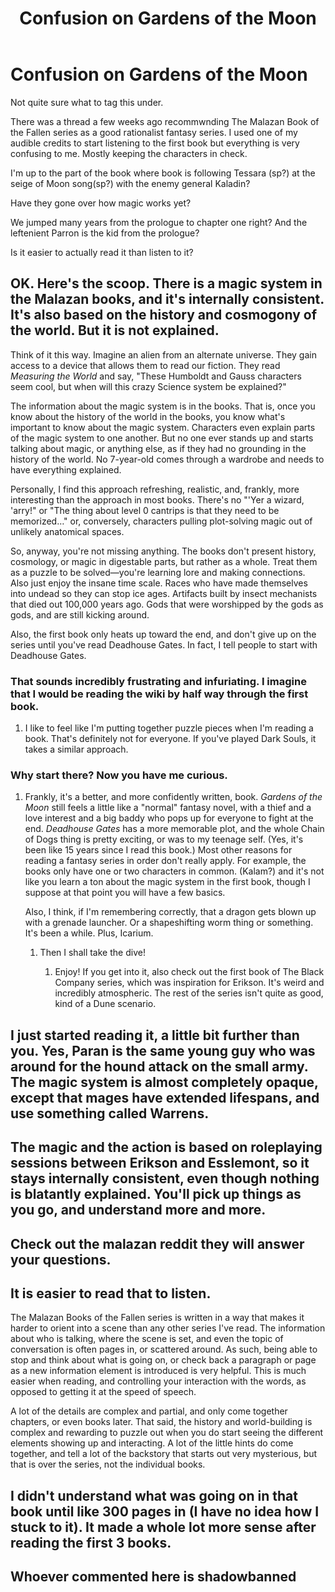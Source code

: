#+TITLE: Confusion on Gardens of the Moon

* Confusion on Gardens of the Moon
:PROPERTIES:
:Author: SkyTroupe
:Score: 8
:DateUnix: 1521078846.0
:DateShort: 2018-Mar-15
:END:
Not quite sure what to tag this under.

There was a thread a few weeks ago recommwnding The Malazan Book of the Fallen series as a good rationalist fantasy series. I used one of my audible credits to start listening to the first book but everything is very confusing to me. Mostly keeping the characters in check.

I'm up to the part of the book where book is following Tessara (sp?) at the seige of Moon song(sp?) with the enemy general Kaladin?

Have they gone over how magic works yet?

We jumped many years from the prologue to chapter one right? And the leftenient Parron is the kid from the prologue?

Is it easier to actually read it than listen to it?


** OK. Here's the scoop. There is a magic system in the Malazan books, and it's internally consistent. It's also based on the history and cosmogony of the world. But it is not explained.

Think of it this way. Imagine an alien from an alternate universe. They gain access to a device that allows them to read our fiction. They read /Measuring the World/ and say, "These Humboldt and Gauss characters seem cool, but when will this crazy Science system be explained?"

The information about the magic system is in the books. That is, once you know about the history of the world in the books, you know what's important to know about the magic system. Characters even explain parts of the magic system to one another. But no one ever stands up and starts talking about magic, or anything else, as if they had no grounding in the history of the world. No 7-year-old comes through a wardrobe and needs to have everything explained.

Personally, I find this approach refreshing, realistic, and, frankly, more interesting than the approach in most books. There's no "'Yer a wizard, 'arry!" or "The thing about level 0 cantrips is that they need to be memorized..." or, conversely, characters pulling plot-solving magic out of unlikely anatomical spaces.

So, anyway, you're not missing anything. The books don't present history, cosmology, or magic in digestable parts, but rather as a whole. Treat them as a puzzle to be solved---you're learning lore and making connections. Also just enjoy the insane time scale. Races who have made themselves into undead so they can stop ice ages. Artifacts built by insect mechanists that died out 100,000 years ago. Gods that were worshipped by the gods as gods, and are still kicking around.

Also, the first book only heats up toward the end, and don't give up on the series until you've read Deadhouse Gates. In fact, I tell people to start with Deadhouse Gates.
:PROPERTIES:
:Author: Amonwilde
:Score: 25
:DateUnix: 1521090751.0
:DateShort: 2018-Mar-15
:END:

*** That sounds incredibly frustrating and infuriating. I imagine that I would be reading the wiki by half way through the first book.
:PROPERTIES:
:Author: FordEngineerman
:Score: 2
:DateUnix: 1521268231.0
:DateShort: 2018-Mar-17
:END:

**** I like to feel like I'm putting together puzzle pieces when I'm reading a book. That's definitely not for everyone. If you've played Dark Souls, it takes a similar approach.
:PROPERTIES:
:Author: Amonwilde
:Score: 1
:DateUnix: 1521306223.0
:DateShort: 2018-Mar-17
:END:


*** Why start there? Now you have me curious.
:PROPERTIES:
:Author: LimeDog
:Score: 1
:DateUnix: 1521163528.0
:DateShort: 2018-Mar-16
:END:

**** Frankly, it's a better, and more confidently written, book. /Gardens of the Moon/ still feels a little like a "normal" fantasy novel, with a thief and a love interest and a big baddy who pops up for everyone to fight at the end. /Deadhouse Gates/ has a more memorable plot, and the whole Chain of Dogs thing is pretty exciting, or was to my teenage self. (Yes, it's been like 15 years since I read this book.) Most other reasons for reading a fantasy series in order don't really apply. For example, the books only have one or two characters in common. (Kalam?) and it's not like you learn a ton about the magic system in the first book, though I suppose at that point you will have a few basics.

Also, I think, if I'm remembering correctly, that a dragon gets blown up with a grenade launcher. Or a shapeshifting worm thing or something. It's been a while. Plus, Icarium.
:PROPERTIES:
:Author: Amonwilde
:Score: 5
:DateUnix: 1521166529.0
:DateShort: 2018-Mar-16
:END:

***** Then I shall take the dive!
:PROPERTIES:
:Author: LimeDog
:Score: 3
:DateUnix: 1521171186.0
:DateShort: 2018-Mar-16
:END:

****** Enjoy! If you get into it, also check out the first book of The Black Company series, which was inspiration for Erikson. It's weird and incredibly atmospheric. The rest of the series isn't quite as good, kind of a Dune scenario.
:PROPERTIES:
:Author: Amonwilde
:Score: 1
:DateUnix: 1521220203.0
:DateShort: 2018-Mar-16
:END:


** I just started reading it, a little bit further than you. Yes, Paran is the same young guy who was around for the hound attack on the small army. The magic system is almost completely opaque, except that mages have extended lifespans, and use something called Warrens.
:PROPERTIES:
:Author: Iconochasm
:Score: 4
:DateUnix: 1521087425.0
:DateShort: 2018-Mar-15
:END:


** The magic and the action is based on roleplaying sessions between Erikson and Esslemont, so it stays internally consistent, even though nothing is blatantly explained. You'll pick up things as you go, and understand more and more.
:PROPERTIES:
:Author: Morghus
:Score: 3
:DateUnix: 1521123162.0
:DateShort: 2018-Mar-15
:END:


** Check out the malazan reddit they will answer your questions.
:PROPERTIES:
:Author: momanie
:Score: 2
:DateUnix: 1521088102.0
:DateShort: 2018-Mar-15
:END:


** It is easier to read that to listen.

The Malazan Books of the Fallen series is written in a way that makes it harder to orient into a scene than any other series I've read. The information about who is talking, where the scene is set, and even the topic of conversation is often pages in, or scattered around. As such, being able to stop and think about what is going on, or check back a paragraph or page as a new information element is introduced is very helpful. This is much easier when reading, and controlling your interaction with the words, as opposed to getting it at the speed of speech.

A lot of the details are complex and partial, and only come together chapters, or even books later. That said, the history and world-building is complex and rewarding to puzzle out when you do start seeing the different elements showing up and interacting. A lot of the little hints do come together, and tell a lot of the backstory that starts out very mysterious, but that is over the series, not the individual books.
:PROPERTIES:
:Author: clawclawbite
:Score: 2
:DateUnix: 1521790919.0
:DateShort: 2018-Mar-23
:END:


** I didn't understand what was going on in that book until like 300 pages in (I have no idea how I stuck to it). It made a whole lot more sense after reading the first 3 books.
:PROPERTIES:
:Author: yagsuomynona
:Score: 1
:DateUnix: 1521518350.0
:DateShort: 2018-Mar-20
:END:


** Whoever commented here is shadowbanned
:PROPERTIES:
:Author: SkyTroupe
:Score: 0
:DateUnix: 1521084822.0
:DateShort: 2018-Mar-15
:END:
